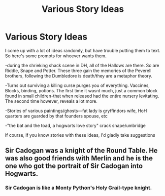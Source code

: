 #+TITLE: Various Story Ideas

* Various Story Ideas
:PROPERTIES:
:Author: moodtune89763
:Score: 6
:DateUnix: 1615850743.0
:DateShort: 2021-Mar-16
:FlairText: Prompt
:END:
I come up with a lot of ideas randomly, but have trouble putting them to text. So here's some prompts for whoever wants them.

-during the shrieking shack scene in DH, all of the Hallows are there. So are Riddle, Snape and Potter. These three gain the memories of the Peverell brothers, following the Dumbledore is death/they are a metaphor theory.

-Turns out surviving a killing curse purges you of everything. Vaccines, Blocks, binding, potions. The first time it wasnt much, just a common block found in small children-that when released had the entire nursery levitating. The second time however, reveals a lot more.

-Stories of various paintings/ghosts---fat lady is gryffindors wife, HoH quarters are guarded by that founders spouse, etc

-"the bat and the toad, a hogwarts love story" crack snape/umbridge

If course, if you know stories with these ideas, I'd gladly take suggestions


** Sir Cadogan was a knight of the Round Table. He was also good friends with Merlin and he is the one who got the portrait of Sir Cadogan into Hogwarts.
:PROPERTIES:
:Author: I_love_DPs
:Score: 5
:DateUnix: 1615851403.0
:DateShort: 2021-Mar-16
:END:

*** Sir Cadogan is like a Monty Python's Holy Grail-type knight.
:PROPERTIES:
:Author: fillerusername4
:Score: 3
:DateUnix: 1615865380.0
:DateShort: 2021-Mar-16
:END:
